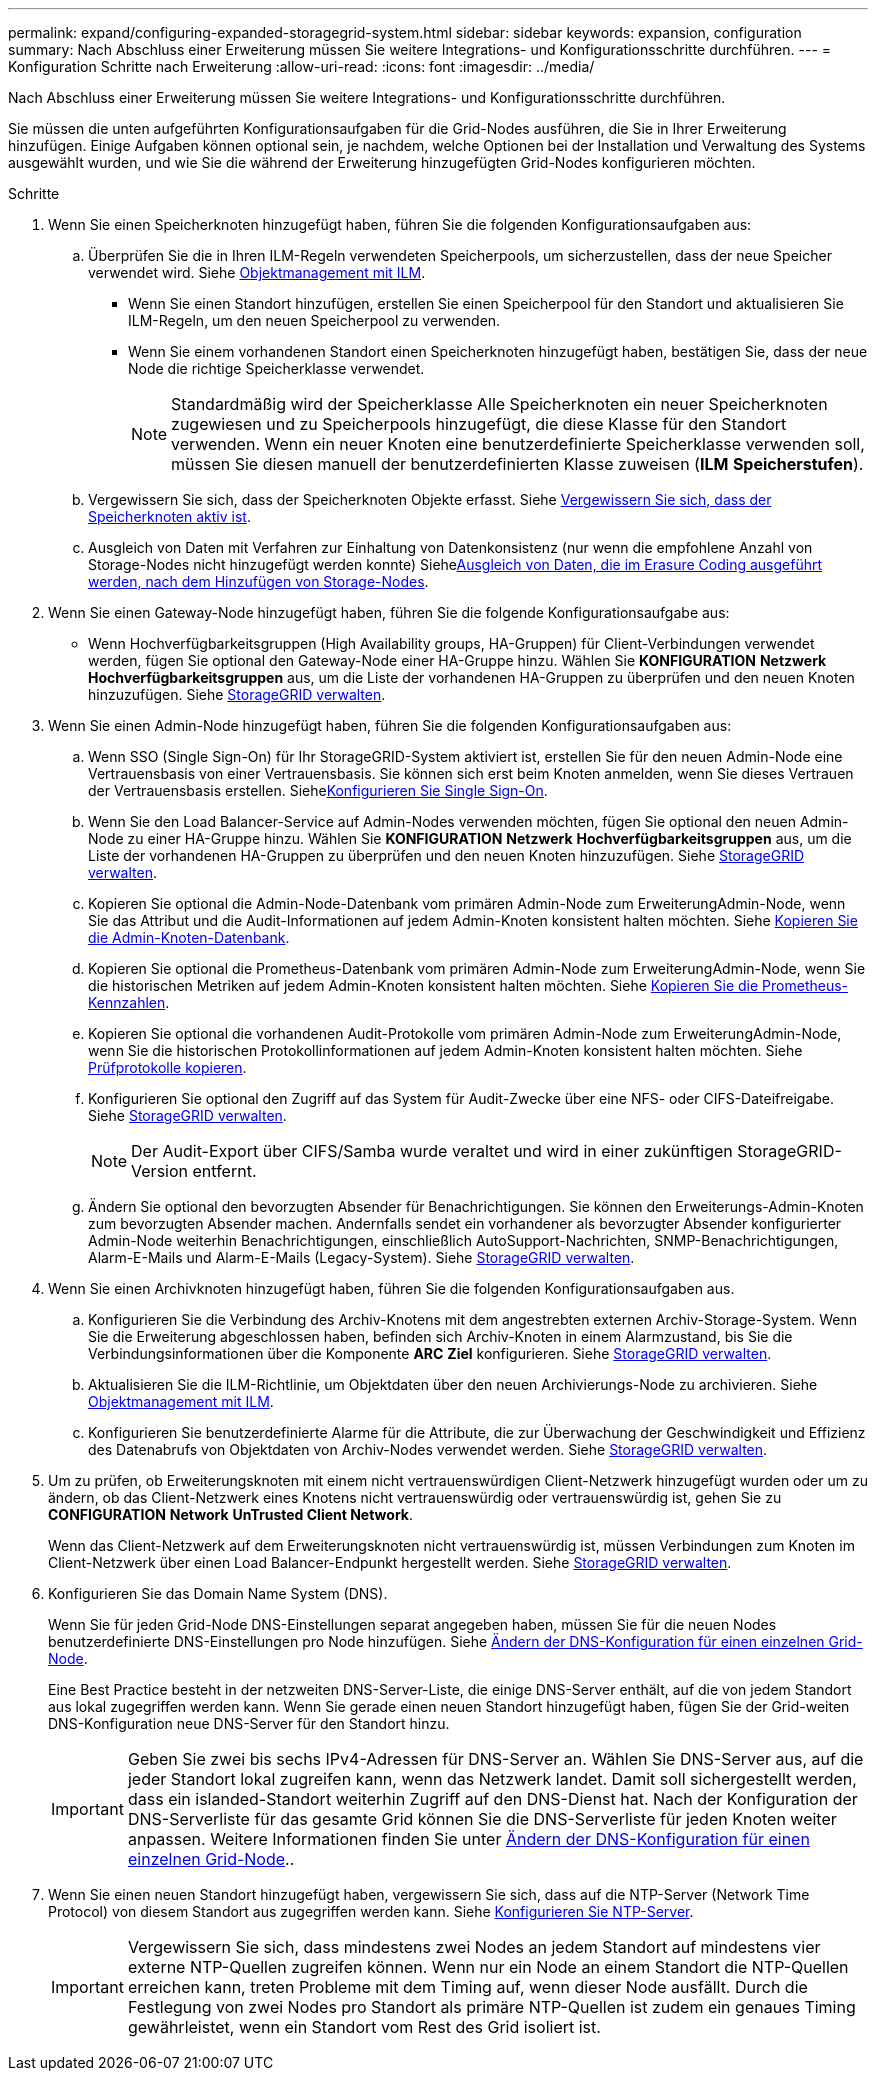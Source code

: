 ---
permalink: expand/configuring-expanded-storagegrid-system.html 
sidebar: sidebar 
keywords: expansion, configuration 
summary: Nach Abschluss einer Erweiterung müssen Sie weitere Integrations- und Konfigurationsschritte durchführen. 
---
= Konfiguration Schritte nach Erweiterung
:allow-uri-read: 
:icons: font
:imagesdir: ../media/


[role="lead"]
Nach Abschluss einer Erweiterung müssen Sie weitere Integrations- und Konfigurationsschritte durchführen.

Sie müssen die unten aufgeführten Konfigurationsaufgaben für die Grid-Nodes ausführen, die Sie in Ihrer Erweiterung hinzufügen. Einige Aufgaben können optional sein, je nachdem, welche Optionen bei der Installation und Verwaltung des Systems ausgewählt wurden, und wie Sie die während der Erweiterung hinzugefügten Grid-Nodes konfigurieren möchten.

.Schritte
. Wenn Sie einen Speicherknoten hinzugefügt haben, führen Sie die folgenden Konfigurationsaufgaben aus:
+
.. Überprüfen Sie die in Ihren ILM-Regeln verwendeten Speicherpools, um sicherzustellen, dass der neue Speicher verwendet wird. Siehe xref:../ilm/index.adoc[Objektmanagement mit ILM].
+
*** Wenn Sie einen Standort hinzufügen, erstellen Sie einen Speicherpool für den Standort und aktualisieren Sie ILM-Regeln, um den neuen Speicherpool zu verwenden.
*** Wenn Sie einem vorhandenen Standort einen Speicherknoten hinzugefügt haben, bestätigen Sie, dass der neue Node die richtige Speicherklasse verwendet.
+

NOTE: Standardmäßig wird der Speicherklasse Alle Speicherknoten ein neuer Speicherknoten zugewiesen und zu Speicherpools hinzugefügt, die diese Klasse für den Standort verwenden. Wenn ein neuer Knoten eine benutzerdefinierte Speicherklasse verwenden soll, müssen Sie diesen manuell der benutzerdefinierten Klasse zuweisen (*ILM* *Speicherstufen*).



.. Vergewissern Sie sich, dass der Speicherknoten Objekte erfasst. Siehe xref:verifying-storage-node-is-active.adoc[Vergewissern Sie sich, dass der Speicherknoten aktiv ist].
.. Ausgleich von Daten mit Verfahren zur Einhaltung von Datenkonsistenz (nur wenn die empfohlene Anzahl von Storage-Nodes nicht hinzugefügt werden konnte) Siehexref:rebalancing-erasure-coded-data-after-adding-storage-nodes.adoc[Ausgleich von Daten, die im Erasure Coding ausgeführt werden, nach dem Hinzufügen von Storage-Nodes].


. Wenn Sie einen Gateway-Node hinzugefügt haben, führen Sie die folgende Konfigurationsaufgabe aus:
+
** Wenn Hochverfügbarkeitsgruppen (High Availability groups, HA-Gruppen) für Client-Verbindungen verwendet werden, fügen Sie optional den Gateway-Node einer HA-Gruppe hinzu. Wählen Sie *KONFIGURATION* *Netzwerk* *Hochverfügbarkeitsgruppen* aus, um die Liste der vorhandenen HA-Gruppen zu überprüfen und den neuen Knoten hinzuzufügen. Siehe xref:../admin/index.adoc[StorageGRID verwalten].


. Wenn Sie einen Admin-Node hinzugefügt haben, führen Sie die folgenden Konfigurationsaufgaben aus:
+
.. Wenn SSO (Single Sign-On) für Ihr StorageGRID-System aktiviert ist, erstellen Sie für den neuen Admin-Node eine Vertrauensbasis von einer Vertrauensbasis. Sie können sich erst beim Knoten anmelden, wenn Sie dieses Vertrauen der Vertrauensbasis erstellen. Siehexref:../admin/configuring-sso.adoc[Konfigurieren Sie Single Sign-On].
.. Wenn Sie den Load Balancer-Service auf Admin-Nodes verwenden möchten, fügen Sie optional den neuen Admin-Node zu einer HA-Gruppe hinzu. Wählen Sie *KONFIGURATION* *Netzwerk* *Hochverfügbarkeitsgruppen* aus, um die Liste der vorhandenen HA-Gruppen zu überprüfen und den neuen Knoten hinzuzufügen. Siehe xref:../admin/index.adoc[StorageGRID verwalten].
.. Kopieren Sie optional die Admin-Node-Datenbank vom primären Admin-Node zum ErweiterungAdmin-Node, wenn Sie das Attribut und die Audit-Informationen auf jedem Admin-Knoten konsistent halten möchten. Siehe xref:copying-admin-node-database.adoc[Kopieren Sie die Admin-Knoten-Datenbank].
.. Kopieren Sie optional die Prometheus-Datenbank vom primären Admin-Node zum ErweiterungAdmin-Node, wenn Sie die historischen Metriken auf jedem Admin-Knoten konsistent halten möchten. Siehe xref:copying-prometheus-metrics.adoc[Kopieren Sie die Prometheus-Kennzahlen].
.. Kopieren Sie optional die vorhandenen Audit-Protokolle vom primären Admin-Node zum ErweiterungAdmin-Node, wenn Sie die historischen Protokollinformationen auf jedem Admin-Knoten konsistent halten möchten. Siehe xref:copying-audit-logs.adoc[Prüfprotokolle kopieren].
.. Konfigurieren Sie optional den Zugriff auf das System für Audit-Zwecke über eine NFS- oder CIFS-Dateifreigabe. Siehe xref:../admin/index.adoc[StorageGRID verwalten].
+

NOTE: Der Audit-Export über CIFS/Samba wurde veraltet und wird in einer zukünftigen StorageGRID-Version entfernt.

.. Ändern Sie optional den bevorzugten Absender für Benachrichtigungen. Sie können den Erweiterungs-Admin-Knoten zum bevorzugten Absender machen. Andernfalls sendet ein vorhandener als bevorzugter Absender konfigurierter Admin-Node weiterhin Benachrichtigungen, einschließlich AutoSupport-Nachrichten, SNMP-Benachrichtigungen, Alarm-E-Mails und Alarm-E-Mails (Legacy-System). Siehe xref:../admin/index.adoc[StorageGRID verwalten].


. Wenn Sie einen Archivknoten hinzugefügt haben, führen Sie die folgenden Konfigurationsaufgaben aus.
+
.. Konfigurieren Sie die Verbindung des Archiv-Knotens mit dem angestrebten externen Archiv-Storage-System. Wenn Sie die Erweiterung abgeschlossen haben, befinden sich Archiv-Knoten in einem Alarmzustand, bis Sie die Verbindungsinformationen über die Komponente *ARC* *Ziel* konfigurieren. Siehe xref:../admin/index.adoc[StorageGRID verwalten].
.. Aktualisieren Sie die ILM-Richtlinie, um Objektdaten über den neuen Archivierungs-Node zu archivieren. Siehe xref:../ilm/index.adoc[Objektmanagement mit ILM].
.. Konfigurieren Sie benutzerdefinierte Alarme für die Attribute, die zur Überwachung der Geschwindigkeit und Effizienz des Datenabrufs von Objektdaten von Archiv-Nodes verwendet werden. Siehe xref:../admin/index.adoc[StorageGRID verwalten].


. Um zu prüfen, ob Erweiterungsknoten mit einem nicht vertrauenswürdigen Client-Netzwerk hinzugefügt wurden oder um zu ändern, ob das Client-Netzwerk eines Knotens nicht vertrauenswürdig oder vertrauenswürdig ist, gehen Sie zu *CONFIGURATION* *Network* *UnTrusted Client Network*.
+
Wenn das Client-Netzwerk auf dem Erweiterungsknoten nicht vertrauenswürdig ist, müssen Verbindungen zum Knoten im Client-Netzwerk über einen Load Balancer-Endpunkt hergestellt werden. Siehe xref:../admin/index.adoc[StorageGRID verwalten].

. Konfigurieren Sie das Domain Name System (DNS).
+
Wenn Sie für jeden Grid-Node DNS-Einstellungen separat angegeben haben, müssen Sie für die neuen Nodes benutzerdefinierte DNS-Einstellungen pro Node hinzufügen. Siehe xref:../maintain/modifying-dns-configuration-for-single-grid-node.adoc[Ändern der DNS-Konfiguration für einen einzelnen Grid-Node].

+
Eine Best Practice besteht in der netzweiten DNS-Server-Liste, die einige DNS-Server enthält, auf die von jedem Standort aus lokal zugegriffen werden kann. Wenn Sie gerade einen neuen Standort hinzugefügt haben, fügen Sie der Grid-weiten DNS-Konfiguration neue DNS-Server für den Standort hinzu.

+

IMPORTANT: Geben Sie zwei bis sechs IPv4-Adressen für DNS-Server an. Wählen Sie DNS-Server aus, auf die jeder Standort lokal zugreifen kann, wenn das Netzwerk landet. Damit soll sichergestellt werden, dass ein islanded-Standort weiterhin Zugriff auf den DNS-Dienst hat. Nach der Konfiguration der DNS-Serverliste für das gesamte Grid können Sie die DNS-Serverliste für jeden Knoten weiter anpassen. Weitere Informationen finden Sie unter xref:../maintain/modifying-dns-configuration-for-single-grid-node.adoc[Ändern der DNS-Konfiguration für einen einzelnen Grid-Node]..

. Wenn Sie einen neuen Standort hinzugefügt haben, vergewissern Sie sich, dass auf die NTP-Server (Network Time Protocol) von diesem Standort aus zugegriffen werden kann. Siehe xref:../maintain/configuring-ntp-servers.adoc[Konfigurieren Sie NTP-Server].
+

IMPORTANT: Vergewissern Sie sich, dass mindestens zwei Nodes an jedem Standort auf mindestens vier externe NTP-Quellen zugreifen können. Wenn nur ein Node an einem Standort die NTP-Quellen erreichen kann, treten Probleme mit dem Timing auf, wenn dieser Node ausfällt. Durch die Festlegung von zwei Nodes pro Standort als primäre NTP-Quellen ist zudem ein genaues Timing gewährleistet, wenn ein Standort vom Rest des Grid isoliert ist.


